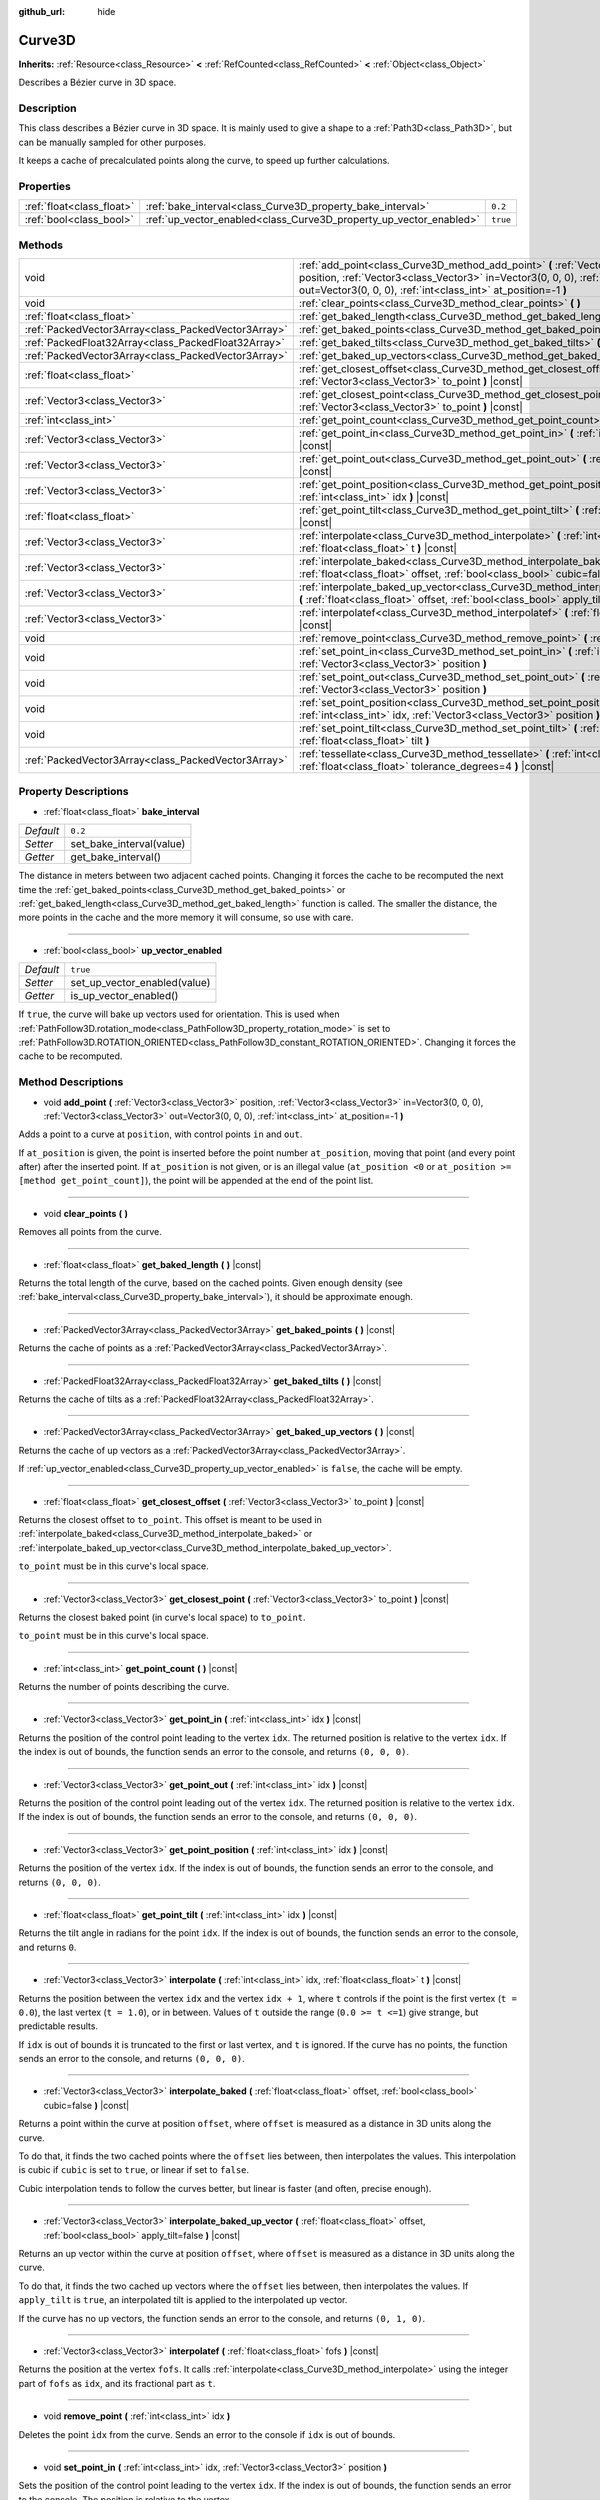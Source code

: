:github_url: hide

.. Generated automatically by doc/tools/makerst.py in Godot's source tree.
.. DO NOT EDIT THIS FILE, but the Curve3D.xml source instead.
.. The source is found in doc/classes or modules/<name>/doc_classes.

.. _class_Curve3D:

Curve3D
=======

**Inherits:** :ref:`Resource<class_Resource>` **<** :ref:`RefCounted<class_RefCounted>` **<** :ref:`Object<class_Object>`

Describes a Bézier curve in 3D space.

Description
-----------

This class describes a Bézier curve in 3D space. It is mainly used to give a shape to a :ref:`Path3D<class_Path3D>`, but can be manually sampled for other purposes.

It keeps a cache of precalculated points along the curve, to speed up further calculations.

Properties
----------

+---------------------------+--------------------------------------------------------------------+----------+
| :ref:`float<class_float>` | :ref:`bake_interval<class_Curve3D_property_bake_interval>`         | ``0.2``  |
+---------------------------+--------------------------------------------------------------------+----------+
| :ref:`bool<class_bool>`   | :ref:`up_vector_enabled<class_Curve3D_property_up_vector_enabled>` | ``true`` |
+---------------------------+--------------------------------------------------------------------+----------+

Methods
-------

+-----------------------------------------------------+--------------------------------------------------------------------------------------------------------------------------------------------------------------------------------------------------------------------------------------------------+
| void                                                | :ref:`add_point<class_Curve3D_method_add_point>` **(** :ref:`Vector3<class_Vector3>` position, :ref:`Vector3<class_Vector3>` in=Vector3(0, 0, 0), :ref:`Vector3<class_Vector3>` out=Vector3(0, 0, 0), :ref:`int<class_int>` at_position=-1 **)** |
+-----------------------------------------------------+--------------------------------------------------------------------------------------------------------------------------------------------------------------------------------------------------------------------------------------------------+
| void                                                | :ref:`clear_points<class_Curve3D_method_clear_points>` **(** **)**                                                                                                                                                                               |
+-----------------------------------------------------+--------------------------------------------------------------------------------------------------------------------------------------------------------------------------------------------------------------------------------------------------+
| :ref:`float<class_float>`                           | :ref:`get_baked_length<class_Curve3D_method_get_baked_length>` **(** **)** |const|                                                                                                                                                               |
+-----------------------------------------------------+--------------------------------------------------------------------------------------------------------------------------------------------------------------------------------------------------------------------------------------------------+
| :ref:`PackedVector3Array<class_PackedVector3Array>` | :ref:`get_baked_points<class_Curve3D_method_get_baked_points>` **(** **)** |const|                                                                                                                                                               |
+-----------------------------------------------------+--------------------------------------------------------------------------------------------------------------------------------------------------------------------------------------------------------------------------------------------------+
| :ref:`PackedFloat32Array<class_PackedFloat32Array>` | :ref:`get_baked_tilts<class_Curve3D_method_get_baked_tilts>` **(** **)** |const|                                                                                                                                                                 |
+-----------------------------------------------------+--------------------------------------------------------------------------------------------------------------------------------------------------------------------------------------------------------------------------------------------------+
| :ref:`PackedVector3Array<class_PackedVector3Array>` | :ref:`get_baked_up_vectors<class_Curve3D_method_get_baked_up_vectors>` **(** **)** |const|                                                                                                                                                       |
+-----------------------------------------------------+--------------------------------------------------------------------------------------------------------------------------------------------------------------------------------------------------------------------------------------------------+
| :ref:`float<class_float>`                           | :ref:`get_closest_offset<class_Curve3D_method_get_closest_offset>` **(** :ref:`Vector3<class_Vector3>` to_point **)** |const|                                                                                                                    |
+-----------------------------------------------------+--------------------------------------------------------------------------------------------------------------------------------------------------------------------------------------------------------------------------------------------------+
| :ref:`Vector3<class_Vector3>`                       | :ref:`get_closest_point<class_Curve3D_method_get_closest_point>` **(** :ref:`Vector3<class_Vector3>` to_point **)** |const|                                                                                                                      |
+-----------------------------------------------------+--------------------------------------------------------------------------------------------------------------------------------------------------------------------------------------------------------------------------------------------------+
| :ref:`int<class_int>`                               | :ref:`get_point_count<class_Curve3D_method_get_point_count>` **(** **)** |const|                                                                                                                                                                 |
+-----------------------------------------------------+--------------------------------------------------------------------------------------------------------------------------------------------------------------------------------------------------------------------------------------------------+
| :ref:`Vector3<class_Vector3>`                       | :ref:`get_point_in<class_Curve3D_method_get_point_in>` **(** :ref:`int<class_int>` idx **)** |const|                                                                                                                                             |
+-----------------------------------------------------+--------------------------------------------------------------------------------------------------------------------------------------------------------------------------------------------------------------------------------------------------+
| :ref:`Vector3<class_Vector3>`                       | :ref:`get_point_out<class_Curve3D_method_get_point_out>` **(** :ref:`int<class_int>` idx **)** |const|                                                                                                                                           |
+-----------------------------------------------------+--------------------------------------------------------------------------------------------------------------------------------------------------------------------------------------------------------------------------------------------------+
| :ref:`Vector3<class_Vector3>`                       | :ref:`get_point_position<class_Curve3D_method_get_point_position>` **(** :ref:`int<class_int>` idx **)** |const|                                                                                                                                 |
+-----------------------------------------------------+--------------------------------------------------------------------------------------------------------------------------------------------------------------------------------------------------------------------------------------------------+
| :ref:`float<class_float>`                           | :ref:`get_point_tilt<class_Curve3D_method_get_point_tilt>` **(** :ref:`int<class_int>` idx **)** |const|                                                                                                                                         |
+-----------------------------------------------------+--------------------------------------------------------------------------------------------------------------------------------------------------------------------------------------------------------------------------------------------------+
| :ref:`Vector3<class_Vector3>`                       | :ref:`interpolate<class_Curve3D_method_interpolate>` **(** :ref:`int<class_int>` idx, :ref:`float<class_float>` t **)** |const|                                                                                                                  |
+-----------------------------------------------------+--------------------------------------------------------------------------------------------------------------------------------------------------------------------------------------------------------------------------------------------------+
| :ref:`Vector3<class_Vector3>`                       | :ref:`interpolate_baked<class_Curve3D_method_interpolate_baked>` **(** :ref:`float<class_float>` offset, :ref:`bool<class_bool>` cubic=false **)** |const|                                                                                       |
+-----------------------------------------------------+--------------------------------------------------------------------------------------------------------------------------------------------------------------------------------------------------------------------------------------------------+
| :ref:`Vector3<class_Vector3>`                       | :ref:`interpolate_baked_up_vector<class_Curve3D_method_interpolate_baked_up_vector>` **(** :ref:`float<class_float>` offset, :ref:`bool<class_bool>` apply_tilt=false **)** |const|                                                              |
+-----------------------------------------------------+--------------------------------------------------------------------------------------------------------------------------------------------------------------------------------------------------------------------------------------------------+
| :ref:`Vector3<class_Vector3>`                       | :ref:`interpolatef<class_Curve3D_method_interpolatef>` **(** :ref:`float<class_float>` fofs **)** |const|                                                                                                                                        |
+-----------------------------------------------------+--------------------------------------------------------------------------------------------------------------------------------------------------------------------------------------------------------------------------------------------------+
| void                                                | :ref:`remove_point<class_Curve3D_method_remove_point>` **(** :ref:`int<class_int>` idx **)**                                                                                                                                                     |
+-----------------------------------------------------+--------------------------------------------------------------------------------------------------------------------------------------------------------------------------------------------------------------------------------------------------+
| void                                                | :ref:`set_point_in<class_Curve3D_method_set_point_in>` **(** :ref:`int<class_int>` idx, :ref:`Vector3<class_Vector3>` position **)**                                                                                                             |
+-----------------------------------------------------+--------------------------------------------------------------------------------------------------------------------------------------------------------------------------------------------------------------------------------------------------+
| void                                                | :ref:`set_point_out<class_Curve3D_method_set_point_out>` **(** :ref:`int<class_int>` idx, :ref:`Vector3<class_Vector3>` position **)**                                                                                                           |
+-----------------------------------------------------+--------------------------------------------------------------------------------------------------------------------------------------------------------------------------------------------------------------------------------------------------+
| void                                                | :ref:`set_point_position<class_Curve3D_method_set_point_position>` **(** :ref:`int<class_int>` idx, :ref:`Vector3<class_Vector3>` position **)**                                                                                                 |
+-----------------------------------------------------+--------------------------------------------------------------------------------------------------------------------------------------------------------------------------------------------------------------------------------------------------+
| void                                                | :ref:`set_point_tilt<class_Curve3D_method_set_point_tilt>` **(** :ref:`int<class_int>` idx, :ref:`float<class_float>` tilt **)**                                                                                                                 |
+-----------------------------------------------------+--------------------------------------------------------------------------------------------------------------------------------------------------------------------------------------------------------------------------------------------------+
| :ref:`PackedVector3Array<class_PackedVector3Array>` | :ref:`tessellate<class_Curve3D_method_tessellate>` **(** :ref:`int<class_int>` max_stages=5, :ref:`float<class_float>` tolerance_degrees=4 **)** |const|                                                                                         |
+-----------------------------------------------------+--------------------------------------------------------------------------------------------------------------------------------------------------------------------------------------------------------------------------------------------------+

Property Descriptions
---------------------

.. _class_Curve3D_property_bake_interval:

- :ref:`float<class_float>` **bake_interval**

+-----------+--------------------------+
| *Default* | ``0.2``                  |
+-----------+--------------------------+
| *Setter*  | set_bake_interval(value) |
+-----------+--------------------------+
| *Getter*  | get_bake_interval()      |
+-----------+--------------------------+

The distance in meters between two adjacent cached points. Changing it forces the cache to be recomputed the next time the :ref:`get_baked_points<class_Curve3D_method_get_baked_points>` or :ref:`get_baked_length<class_Curve3D_method_get_baked_length>` function is called. The smaller the distance, the more points in the cache and the more memory it will consume, so use with care.

----

.. _class_Curve3D_property_up_vector_enabled:

- :ref:`bool<class_bool>` **up_vector_enabled**

+-----------+------------------------------+
| *Default* | ``true``                     |
+-----------+------------------------------+
| *Setter*  | set_up_vector_enabled(value) |
+-----------+------------------------------+
| *Getter*  | is_up_vector_enabled()       |
+-----------+------------------------------+

If ``true``, the curve will bake up vectors used for orientation. This is used when :ref:`PathFollow3D.rotation_mode<class_PathFollow3D_property_rotation_mode>` is set to :ref:`PathFollow3D.ROTATION_ORIENTED<class_PathFollow3D_constant_ROTATION_ORIENTED>`. Changing it forces the cache to be recomputed.

Method Descriptions
-------------------

.. _class_Curve3D_method_add_point:

- void **add_point** **(** :ref:`Vector3<class_Vector3>` position, :ref:`Vector3<class_Vector3>` in=Vector3(0, 0, 0), :ref:`Vector3<class_Vector3>` out=Vector3(0, 0, 0), :ref:`int<class_int>` at_position=-1 **)**

Adds a point to a curve at ``position``, with control points ``in`` and ``out``.

If ``at_position`` is given, the point is inserted before the point number ``at_position``, moving that point (and every point after) after the inserted point. If ``at_position`` is not given, or is an illegal value (``at_position <0`` or ``at_position >= [method get_point_count]``), the point will be appended at the end of the point list.

----

.. _class_Curve3D_method_clear_points:

- void **clear_points** **(** **)**

Removes all points from the curve.

----

.. _class_Curve3D_method_get_baked_length:

- :ref:`float<class_float>` **get_baked_length** **(** **)** |const|

Returns the total length of the curve, based on the cached points. Given enough density (see :ref:`bake_interval<class_Curve3D_property_bake_interval>`), it should be approximate enough.

----

.. _class_Curve3D_method_get_baked_points:

- :ref:`PackedVector3Array<class_PackedVector3Array>` **get_baked_points** **(** **)** |const|

Returns the cache of points as a :ref:`PackedVector3Array<class_PackedVector3Array>`.

----

.. _class_Curve3D_method_get_baked_tilts:

- :ref:`PackedFloat32Array<class_PackedFloat32Array>` **get_baked_tilts** **(** **)** |const|

Returns the cache of tilts as a :ref:`PackedFloat32Array<class_PackedFloat32Array>`.

----

.. _class_Curve3D_method_get_baked_up_vectors:

- :ref:`PackedVector3Array<class_PackedVector3Array>` **get_baked_up_vectors** **(** **)** |const|

Returns the cache of up vectors as a :ref:`PackedVector3Array<class_PackedVector3Array>`.

If :ref:`up_vector_enabled<class_Curve3D_property_up_vector_enabled>` is ``false``, the cache will be empty.

----

.. _class_Curve3D_method_get_closest_offset:

- :ref:`float<class_float>` **get_closest_offset** **(** :ref:`Vector3<class_Vector3>` to_point **)** |const|

Returns the closest offset to ``to_point``. This offset is meant to be used in :ref:`interpolate_baked<class_Curve3D_method_interpolate_baked>` or :ref:`interpolate_baked_up_vector<class_Curve3D_method_interpolate_baked_up_vector>`.

``to_point`` must be in this curve's local space.

----

.. _class_Curve3D_method_get_closest_point:

- :ref:`Vector3<class_Vector3>` **get_closest_point** **(** :ref:`Vector3<class_Vector3>` to_point **)** |const|

Returns the closest baked point (in curve's local space) to ``to_point``.

``to_point`` must be in this curve's local space.

----

.. _class_Curve3D_method_get_point_count:

- :ref:`int<class_int>` **get_point_count** **(** **)** |const|

Returns the number of points describing the curve.

----

.. _class_Curve3D_method_get_point_in:

- :ref:`Vector3<class_Vector3>` **get_point_in** **(** :ref:`int<class_int>` idx **)** |const|

Returns the position of the control point leading to the vertex ``idx``. The returned position is relative to the vertex ``idx``. If the index is out of bounds, the function sends an error to the console, and returns ``(0, 0, 0)``.

----

.. _class_Curve3D_method_get_point_out:

- :ref:`Vector3<class_Vector3>` **get_point_out** **(** :ref:`int<class_int>` idx **)** |const|

Returns the position of the control point leading out of the vertex ``idx``. The returned position is relative to the vertex ``idx``. If the index is out of bounds, the function sends an error to the console, and returns ``(0, 0, 0)``.

----

.. _class_Curve3D_method_get_point_position:

- :ref:`Vector3<class_Vector3>` **get_point_position** **(** :ref:`int<class_int>` idx **)** |const|

Returns the position of the vertex ``idx``. If the index is out of bounds, the function sends an error to the console, and returns ``(0, 0, 0)``.

----

.. _class_Curve3D_method_get_point_tilt:

- :ref:`float<class_float>` **get_point_tilt** **(** :ref:`int<class_int>` idx **)** |const|

Returns the tilt angle in radians for the point ``idx``. If the index is out of bounds, the function sends an error to the console, and returns ``0``.

----

.. _class_Curve3D_method_interpolate:

- :ref:`Vector3<class_Vector3>` **interpolate** **(** :ref:`int<class_int>` idx, :ref:`float<class_float>` t **)** |const|

Returns the position between the vertex ``idx`` and the vertex ``idx + 1``, where ``t`` controls if the point is the first vertex (``t = 0.0``), the last vertex (``t = 1.0``), or in between. Values of ``t`` outside the range (``0.0 >= t <=1``) give strange, but predictable results.

If ``idx`` is out of bounds it is truncated to the first or last vertex, and ``t`` is ignored. If the curve has no points, the function sends an error to the console, and returns ``(0, 0, 0)``.

----

.. _class_Curve3D_method_interpolate_baked:

- :ref:`Vector3<class_Vector3>` **interpolate_baked** **(** :ref:`float<class_float>` offset, :ref:`bool<class_bool>` cubic=false **)** |const|

Returns a point within the curve at position ``offset``, where ``offset`` is measured as a distance in 3D units along the curve.

To do that, it finds the two cached points where the ``offset`` lies between, then interpolates the values. This interpolation is cubic if ``cubic`` is set to ``true``, or linear if set to ``false``.

Cubic interpolation tends to follow the curves better, but linear is faster (and often, precise enough).

----

.. _class_Curve3D_method_interpolate_baked_up_vector:

- :ref:`Vector3<class_Vector3>` **interpolate_baked_up_vector** **(** :ref:`float<class_float>` offset, :ref:`bool<class_bool>` apply_tilt=false **)** |const|

Returns an up vector within the curve at position ``offset``, where ``offset`` is measured as a distance in 3D units along the curve.

To do that, it finds the two cached up vectors where the ``offset`` lies between, then interpolates the values. If ``apply_tilt`` is ``true``, an interpolated tilt is applied to the interpolated up vector.

If the curve has no up vectors, the function sends an error to the console, and returns ``(0, 1, 0)``.

----

.. _class_Curve3D_method_interpolatef:

- :ref:`Vector3<class_Vector3>` **interpolatef** **(** :ref:`float<class_float>` fofs **)** |const|

Returns the position at the vertex ``fofs``. It calls :ref:`interpolate<class_Curve3D_method_interpolate>` using the integer part of ``fofs`` as ``idx``, and its fractional part as ``t``.

----

.. _class_Curve3D_method_remove_point:

- void **remove_point** **(** :ref:`int<class_int>` idx **)**

Deletes the point ``idx`` from the curve. Sends an error to the console if ``idx`` is out of bounds.

----

.. _class_Curve3D_method_set_point_in:

- void **set_point_in** **(** :ref:`int<class_int>` idx, :ref:`Vector3<class_Vector3>` position **)**

Sets the position of the control point leading to the vertex ``idx``. If the index is out of bounds, the function sends an error to the console. The position is relative to the vertex.

----

.. _class_Curve3D_method_set_point_out:

- void **set_point_out** **(** :ref:`int<class_int>` idx, :ref:`Vector3<class_Vector3>` position **)**

Sets the position of the control point leading out of the vertex ``idx``. If the index is out of bounds, the function sends an error to the console. The position is relative to the vertex.

----

.. _class_Curve3D_method_set_point_position:

- void **set_point_position** **(** :ref:`int<class_int>` idx, :ref:`Vector3<class_Vector3>` position **)**

Sets the position for the vertex ``idx``. If the index is out of bounds, the function sends an error to the console.

----

.. _class_Curve3D_method_set_point_tilt:

- void **set_point_tilt** **(** :ref:`int<class_int>` idx, :ref:`float<class_float>` tilt **)**

Sets the tilt angle in radians for the point ``idx``. If the index is out of bounds, the function sends an error to the console.

The tilt controls the rotation along the look-at axis an object traveling the path would have. In the case of a curve controlling a :ref:`PathFollow3D<class_PathFollow3D>`, this tilt is an offset over the natural tilt the :ref:`PathFollow3D<class_PathFollow3D>` calculates.

----

.. _class_Curve3D_method_tessellate:

- :ref:`PackedVector3Array<class_PackedVector3Array>` **tessellate** **(** :ref:`int<class_int>` max_stages=5, :ref:`float<class_float>` tolerance_degrees=4 **)** |const|

Returns a list of points along the curve, with a curvature controlled point density. That is, the curvier parts will have more points than the straighter parts.

This approximation makes straight segments between each point, then subdivides those segments until the resulting shape is similar enough.

``max_stages`` controls how many subdivisions a curve segment may face before it is considered approximate enough. Each subdivision splits the segment in half, so the default 5 stages may mean up to 32 subdivisions per curve segment. Increase with care!

``tolerance_degrees`` controls how many degrees the midpoint of a segment may deviate from the real curve, before the segment has to be subdivided.

.. |virtual| replace:: :abbr:`virtual (This method should typically be overridden by the user to have any effect.)`
.. |const| replace:: :abbr:`const (This method has no side effects. It doesn't modify any of the instance's member variables.)`
.. |vararg| replace:: :abbr:`vararg (This method accepts any number of arguments after the ones described here.)`
.. |constructor| replace:: :abbr:`constructor (This method is used to construct a type.)`
.. |static| replace:: :abbr:`static (This method doesn't need an instance to be called, so it can be called directly using the class name.)`
.. |operator| replace:: :abbr:`operator (This method describes a valid operator to use with this type as left-hand operand.)`

